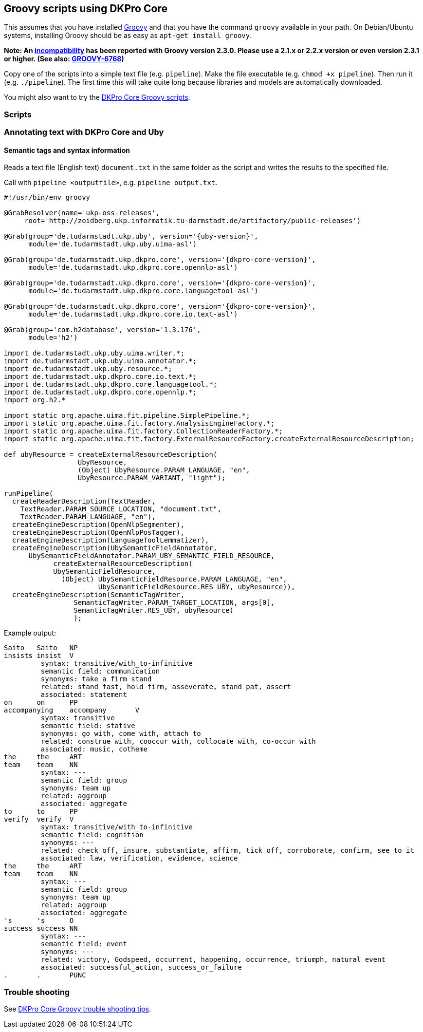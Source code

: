 == Groovy scripts using DKPro Core

This assumes that you have installed link:http://groovy.codehaus.org[Groovy] and that you have the command `groovy` available in your path. On Debian/Ubuntu systems, installing Groovy should be as easy as `apt-get install groovy`.

*Note: An link:http://stackoverflow.com/questions/23504261/dkpro-groovy-usage-and-installation-with-uima[incompatibility] has been reported with Groovy version 2.3.0. Please use a 2.1.x or 2.2.x version or even version 2.3.1 or higher. (See also: link:http://jira.codehaus.org/browse/GROOVY-6768[GROOVY-6768])*

Copy one of the scripts into a simple text file (e.g. `pipeline`). Make the file executable (e.g. `chmod +x pipeline`). Then run it (e.g. `./pipeline`). The first time this will take quite long because libraries and models are automatically downloaded.

You might also want to try the link:https://code.google.com/p/dkpro-core-asl/wiki/DKProGroovyCookbook[DKPro Core Groovy scripts].

=== Scripts

=== Annotating text with DKPro Core and Uby

==== Semantic tags and syntax information

Reads a text file (English text) `document.txt` in the same folder as the script and writes the results to the specified file.

Call with `pipeline <outputfile>`, e.g. `pipeline output.txt`.


[source,groovy,subs="+attributes"]
----
#!/usr/bin/env groovy

@GrabResolver(name='ukp-oss-releases',
     root='http://zoidberg.ukp.informatik.tu-darmstadt.de/artifactory/public-releases')

@Grab(group='de.tudarmstadt.ukp.uby', version='{uby-version}',
      module='de.tudarmstadt.ukp.uby.uima-asl')

@Grab(group='de.tudarmstadt.ukp.dkpro.core', version='{dkpro-core-version}',
      module='de.tudarmstadt.ukp.dkpro.core.opennlp-asl')

@Grab(group='de.tudarmstadt.ukp.dkpro.core', version='{dkpro-core-version}',
      module='de.tudarmstadt.ukp.dkpro.core.languagetool-asl')

@Grab(group='de.tudarmstadt.ukp.dkpro.core', version='{dkpro-core-version}',
      module='de.tudarmstadt.ukp.dkpro.core.io.text-asl')
      
@Grab(group='com.h2database', version='1.3.176',
      module='h2')
      
import de.tudarmstadt.ukp.uby.uima.writer.*;
import de.tudarmstadt.ukp.uby.uima.annotator.*;
import de.tudarmstadt.ukp.uby.resource.*;
import de.tudarmstadt.ukp.dkpro.core.io.text.*;
import de.tudarmstadt.ukp.dkpro.core.languagetool.*;
import de.tudarmstadt.ukp.dkpro.core.opennlp.*;
import org.h2.*

import static org.apache.uima.fit.pipeline.SimplePipeline.*;
import static org.apache.uima.fit.factory.AnalysisEngineFactory.*;
import static org.apache.uima.fit.factory.CollectionReaderFactory.*;
import static org.apache.uima.fit.factory.ExternalResourceFactory.createExternalResourceDescription;

def ubyResource = createExternalResourceDescription(
                  UbyResource,
                  (Object) UbyResource.PARAM_LANGUAGE, "en", 
                  UbyResource.PARAM_VARIANT, "light");
                  
runPipeline(
  createReaderDescription(TextReader,
    TextReader.PARAM_SOURCE_LOCATION, "document.txt",
    TextReader.PARAM_LANGUAGE, "en"),
  createEngineDescription(OpenNlpSegmenter),
  createEngineDescription(OpenNlpPosTagger),
  createEngineDescription(LanguageToolLemmatizer),
  createEngineDescription(UbySemanticFieldAnnotator,
      UbySemanticFieldAnnotator.PARAM_UBY_SEMANTIC_FIELD_RESOURCE,    	           
    	    createExternalResourceDescription(
            UbySemanticFieldResource,
    	      (Object) UbySemanticFieldResource.PARAM_LANGUAGE, "en",
    	               UbySemanticFieldResource.RES_UBY, ubyResource)),
  createEngineDescription(SemanticTagWriter,
                 SemanticTagWriter.PARAM_TARGET_LOCATION, args[0],
                 SemanticTagWriter.RES_UBY, ubyResource)
                 );  
----

Example output:

----
Saito	Saito	NP
insists	insist	V
	 syntax: transitive/with_to-infinitive
	 semantic field: communication
	 synonyms: take a firm stand
	 related: stand fast, hold firm, asseverate, stand pat, assert
	 associated: statement
on	on	PP
accompanying	accompany	V
	 syntax: transitive
	 semantic field: stative
	 synonyms: go with, come with, attach to
	 related: construe with, cooccur with, collocate with, co-occur with
	 associated: music, cotheme
the	the	ART
team	team	NN
	 syntax: ---
	 semantic field: group
	 synonyms: team up
	 related: aggroup
	 associated: aggregate
to	to	PP
verify	verify	V
	 syntax: transitive/with_to-infinitive
	 semantic field: cognition
	 synonyms: ---
	 related: check off, insure, substantiate, affirm, tick off, corroborate, confirm, see to it
	 associated: law, verification, evidence, science
the	the	ART
team	team	NN
	 syntax: ---
	 semantic field: group
	 synonyms: team up
	 related: aggroup
	 associated: aggregate
's	's	O
success	success	NN
	 syntax: ---
	 semantic field: event
	 synonyms: ---
	 related: victory, Godspeed, occurrent, happening, occurrence, triumph, natural event
	 associated: successful_action, success_or_failure
.	.	PUNC
----

=== Trouble shooting

See link:https://code.google.com/p/dkpro-core-asl/wiki/DKProGroovyTroubleShooting[DKPro Core Groovy trouble shooting tips].



                     